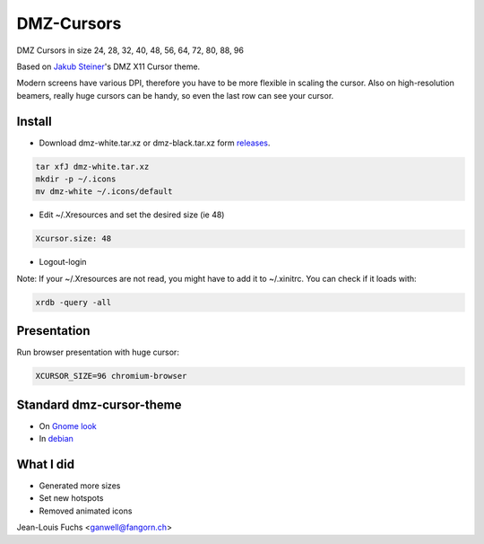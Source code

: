 ===========
DMZ-Cursors
===========

DMZ Cursors in size 24, 28, 32, 40, 48, 56, 64, 72, 80, 88, 96

Based on `Jakub Steiner`_'s DMZ X11 Cursor theme.

.. _`Jakub Steiner`: http://jimmac.musichall.cz/

.. image:: https://1042.ch/ganwell/dmz.svg
   :width: 50%
   :align: center
   :alt: DMZ White

.. image:: https://1042.ch/ganwell/dmz-aa.svg
   :width: 50%
   :align: center
   :alt: DMZ Black

Modern screens have various DPI, therefore you have to be more flexible in scaling
the cursor. Also on high-resolution beamers, really huge cursors can be handy,
so even the last row can see your cursor.

Install
=======

* Download dmz-white.tar.xz or dmz-black.tar.xz form releases_.

.. _releases: https://github.com/ganwell/dmz-cursors/releases

.. code-block:: bash

   tar xfJ dmz-white.tar.xz
   mkdir -p ~/.icons
   mv dmz-white ~/.icons/default

* Edit ~/.Xresources and set the desired size (ie 48)

.. code-block:: text

   Xcursor.size: 48

* Logout-login

Note: If your ~/.Xresources are not read, you might have to add it to
~/.xinitrc. You can check if it loads with:

.. code-block:: bash

   xrdb -query -all

Presentation
============

Run browser presentation with huge cursor:

.. code-block:: bash

   XCURSOR_SIZE=96 chromium-browser


Standard dmz-cursor-theme
=========================

* On `Gnome look`_

* In debian_

.. _`Gnome look`: https://www.gnome-look.org/p/999970/
.. _debian: https://packages.debian.org/jessie/gnome/dmz-cursor-theme

What I did
==========

* Generated more sizes

* Set new hotspots

* Removed animated icons

Jean-Louis Fuchs <ganwell@fangorn.ch>

